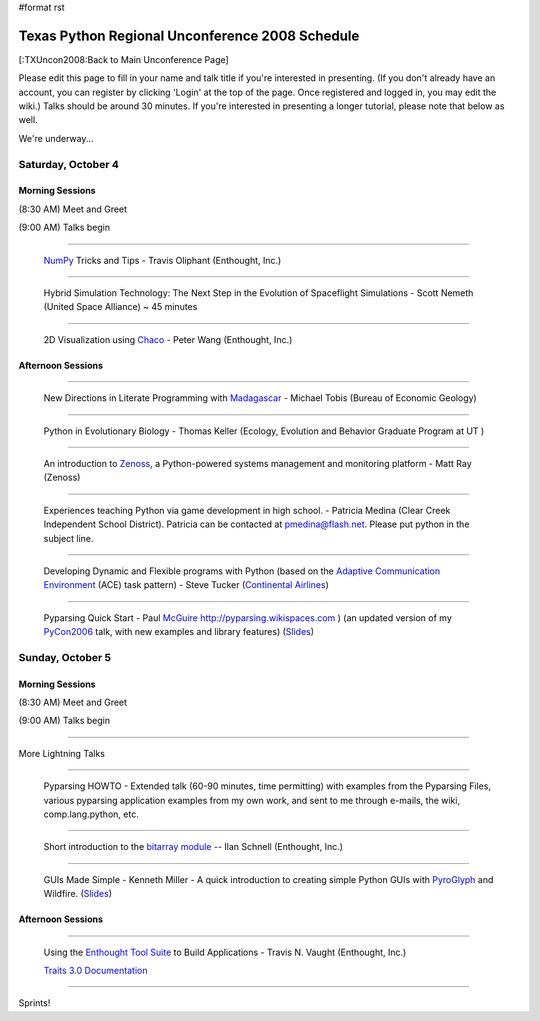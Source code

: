 #format rst

Texas Python Regional Unconference 2008 Schedule
================================================

[:TXUncon2008:Back to Main Unconference Page]

Please edit this page to fill in your name and talk title if you're interested in presenting. (If you don't already have an account, you can register by clicking 'Login' at the top of the page.  Once registered and logged in, you may edit the wiki.) Talks should be around 30 minutes.  If you're interested in presenting a longer tutorial, please note that below as well.

We're underway...

Saturday, October 4
-------------------

Morning Sessions
~~~~~~~~~~~~~~~~

(8:30 AM) Meet and Greet

(9:00 AM) Talks begin

-------------------------



  `NumPy <http://numpy.scipy.org>`_ Tricks and Tips - Travis Oliphant (Enthought, Inc.)

-------------------------



  Hybrid Simulation Technology: The Next Step in the Evolution of Spaceflight Simulations - Scott Nemeth (United Space Alliance) ~ 45 minutes

-------------------------



  2D Visualization using `Chaco <http://code.enthought.com/projects/chaco>`_ - Peter Wang (Enthought, Inc.)

Afternoon Sessions
~~~~~~~~~~~~~~~~~~

-------------------------



  New Directions in Literate Programming with `Madagascar <http://rsf.sourceforge.net>`_ - Michael Tobis (Bureau of Economic Geology)

-------------------------



  Python in Evolutionary Biology - Thomas Keller (Ecology, Evolution and Behavior Graduate Program at UT )

-------------------------



  An introduction to `Zenoss <http://zenoss.com>`_, a Python-powered systems management and monitoring platform - Matt Ray (Zenoss)

-------------------------



  Experiences teaching Python via game development in high school. - Patricia Medina (Clear Creek Independent School District). Patricia can be contacted at `pmedina@flash.net`_. Please put python in the subject line.

-------------------------



  Developing Dynamic and Flexible programs with Python (based on the `Adaptive Communication Environment <http://www.cs.wustl.edu/~schmidt/ACE.html>`_ (ACE) task pattern) - Steve Tucker (`Continental Airlines <http://www.continental.com>`_)

-------------------------



  Pyparsing Quick Start - Paul McGuire_  http://pyparsing.wikispaces.com ) (an updated version of my PyCon2006_ talk, with new examples and library features) (`Slides <http://www.geocities.com/ptmcg/python/confs/TxUnconf2008Pyparsing.html>`_)

Sunday, October 5
-----------------

Morning Sessions
~~~~~~~~~~~~~~~~

(8:30 AM) Meet and Greet

(9:00 AM) Talks begin

-------------------------



More Lightning Talks

-------------------------



  Pyparsing HOWTO - Extended talk (60-90 minutes, time permitting) with examples from the Pyparsing Files, various pyparsing application examples from my own work, and sent to me through e-mails, the wiki, comp.lang.python, etc.

-------------------------



  Short introduction to the `bitarray module <http://pypi.python.org/pypi/bitarray/>`_ -- Ilan Schnell (Enthought, Inc.)

-------------------------



  GUIs Made Simple - Kenneth Miller - A quick introduction to creating simple Python GUIs with PyroGlyph_ and Wildfire. (`Slides <http://sites.google.com/site/xkenneth/presentations>`_)

Afternoon Sessions
~~~~~~~~~~~~~~~~~~

-------------------------



  Using the `Enthought Tool Suite <http://code.enthought.com/projects/tool-suite.php>`_ to Build Applications - Travis N. Vaught (Enthought, Inc.)

  `Traits 3.0 Documentation <http://code.enthought.com/projects/traits/documentation.php>`_

  ..

-------------------------



Sprints!

.. ############################################################################

.. _NumPy: ../NumPy

.. _pmedina@flash.net: mailto:pmedina@flash.net

.. _McGuire: ../McGuire

.. _PyCon2006: ../PyCon2006

.. _PyroGlyph: ../PyroGlyph

